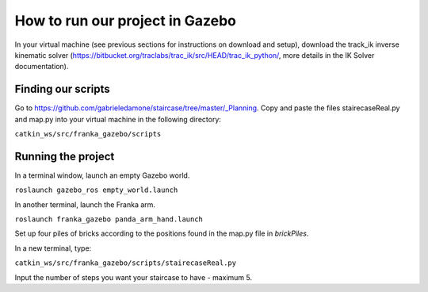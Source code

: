 =====
How to run our project in Gazebo
=====

In your virtual machine (see previous sections for instructions on download and setup), download the track_ik inverse kinematic solver (https://bitbucket.org/traclabs/trac_ik/src/HEAD/trac_ik_python/, more details in the IK Solver documentation).

Finding our scripts
=====

Go to https://github.com/gabrieledamone/staircase/tree/master/_Planning. Copy and paste the files stairecaseReal.py and map.py into your virtual machine in the following directory:

``catkin_ws/src/franka_gazebo/scripts``

Running the project
=====

In a terminal window, launch an empty Gazebo world.

``roslaunch gazebo_ros empty_world.launch``

In another terminal, launch the Franka arm.

``roslaunch franka_gazebo panda_arm_hand.launch``

Set up four piles of bricks according to the positions found in the map.py file in *brickPiles*.



In a new terminal, type:

``catkin_ws/src/franka_gazebo/scripts/stairecaseReal.py``

Input the number of steps you want your staircase to have - maximum 5.

